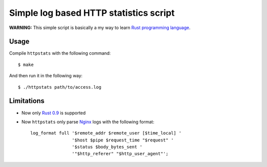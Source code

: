 Simple log based HTTP statistics script
=======================================

**WARNING:** This simple script is basically a my way to learn `Rust
programming language <http://www.rust-lang.org/>`_.

Usage
-----

Compile ``httpstats`` with the following command::

    $ make

And then run it in the following way::

    $ ./httpstats path/to/access.log

Limitations
-----------

- Now only `Rust 0.9 <https://github.com/mozilla/rust/wiki/Doc-releases>`_ is
  supported
- Now ``httpstats`` only parse `Nginx <http://nginx.org/>`_ logs with the
  following format::

    log_format full '$remote_addr $remote_user [$time_local] '
                    '$host $pipe $request_time "$request" '
                    '$status $body_bytes_sent '
                    '"$http_referer" "$http_user_agent"';
